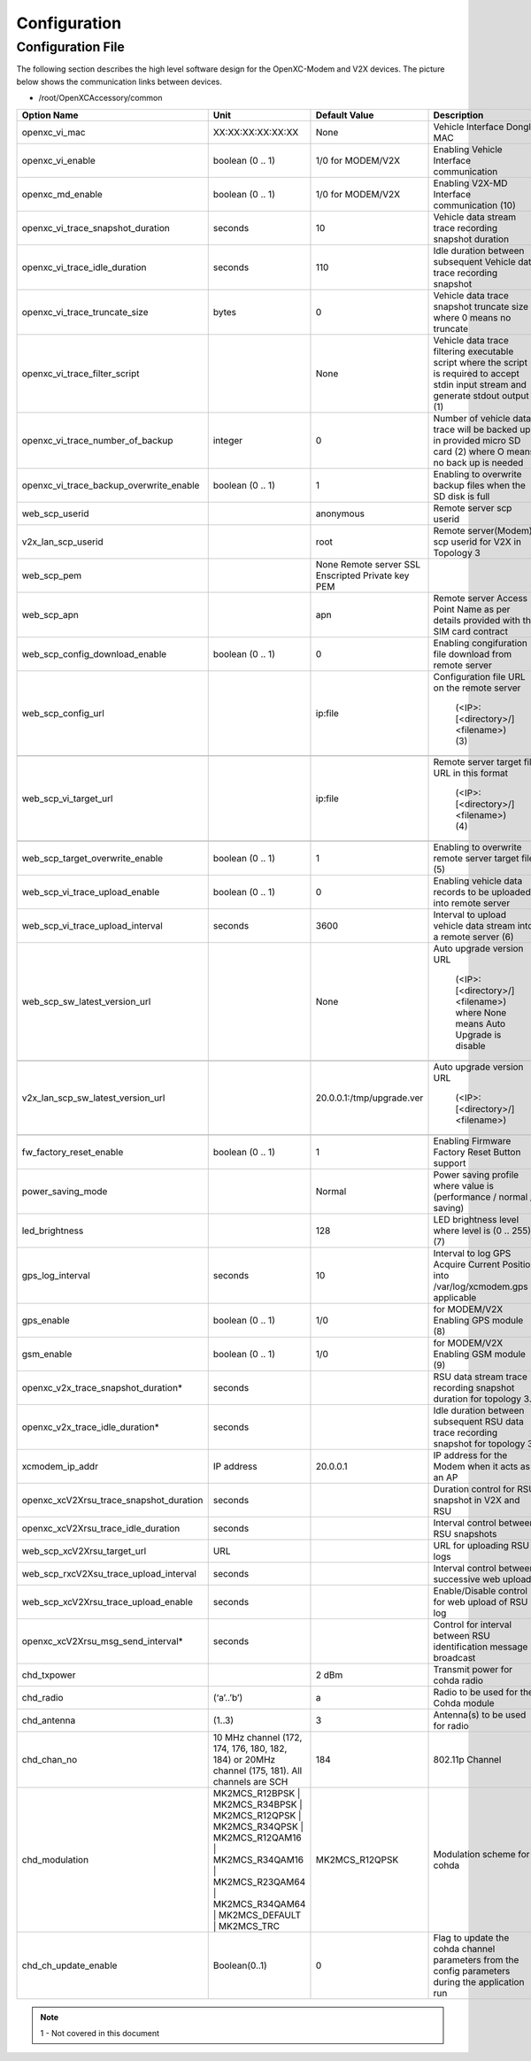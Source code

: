 =============
Configuration
=============

Configuration File
-------

The following section describes the high level software design for the OpenXC-Modem and V2X devices.  The picture below shows the communication links between devices.




* /root/OpenXCAccessory/common

.. csv-table::
   :header: "Option Name", "Unit", "Default Value", "Description"
   :widths: 30, 20, 20, 40
   
   "openxc_vi_mac", "XX:XX:XX:XX:XX:XX", "None", "Vehicle Interface Dongle MAC"
   "openxc_vi_enable", "boolean (0 .. 1)", "1/0 for MODEM/V2X", "Enabling Vehicle Interface communication"
   "openxc_md_enable", "boolean (0 .. 1)", "1/0 for MODEM/V2X", "Enabling V2X-MD Interface communication (10)"
   "openxc_vi_trace_snapshot_duration", "seconds", "10", "Vehicle data stream trace recording snapshot duration"
   "openxc_vi_trace_idle_duration", "seconds", "110", "Idle duration between subsequent Vehicle data trace recording snapshot"
   "openxc_vi_trace_truncate_size", "bytes", "0", "Vehicle data trace snapshot truncate size where 0 means no truncate"
   "openxc_vi_trace_filter_script", "", "None", "Vehicle data trace filtering executable script where the script is required to accept stdin input stream and generate stdout output (1)"
   "openxc_vi_trace_number_of_backup", "integer", "0", "Number of vehicle data trace will be backed up in provided micro SD card (2)  where O means no back up is needed"
   "openxc_vi_trace_backup_overwrite_enable", "boolean (0 .. 1)", "1", "Enabling to overwrite backup files when the SD disk is full"
   "web_scp_userid", "", "anonymous", "Remote server scp userid"
   "v2x_lan_scp_userid", "", "root", "Remote server(Modem) scp userid for V2X in Topology 3"
   "web_scp_pem", "", "None Remote server SSL Enscripted Private key PEM"
   "web_scp_apn", "", "apn", "Remote server Access Point Name as per details provided with the SIM card contract"
   "web_scp_config_download_enable", "boolean (0 .. 1)", "0", "Enabling congifuration file download from remote server"
   "web_scp_config_url", "", "ip:file", "Configuration file URL on the remote server 
   
      (<IP>:[<directory>/]<filename>)
      (3)"
      
   "web_scp_vi_target_url", "", "ip:file", "Remote server target file URL in this format
   
      (<IP>:[<directory>/]<filename>)
      (4)"
      
   "web_scp_target_overwrite_enable", "boolean (0 .. 1)", "1", "Enabling to overwrite remote server target file (5)"
   "web_scp_vi_trace_upload_enable", "boolean (0 .. 1)", "0", "Enabling vehicle data records to be uploaded into remote server"
   "web_scp_vi_trace_upload_interval", "seconds", "3600", "Interval to upload vehicle data stream into a remote server (6)"
   "web_scp_sw_latest_version_url", "",  "None", "Auto upgrade version URL
   
      (<IP>:[<directory>/]<filename>)
      where None means Auto Upgrade is disable"
      
   "v2x_lan_scp_sw_latest_version_url", "", "20.0.0.1:/tmp/upgrade.ver", "Auto upgrade version URL 
   
      (<IP>:[<directory>/]<filename>)"
      
   "fw_factory_reset_enable", "boolean (0 .. 1)", "1", "Enabling Firmware Factory Reset Button support"
   "power_saving_mode", "", "Normal", "Power saving profile where value is (performance / normal / saving)"
   "led_brightness", "", "128", "LED brightness level where level is (0 .. 255) (7)"
   "gps_log_interval", "seconds", "10", "Interval to log GPS Acquire Current Position into /var/log/xcmodem.gps if applicable"
   "gps_enable", "boolean (0 .. 1)", "1/0", "for MODEM/V2X Enabling GPS module (8)"
   "gsm_enable", "boolean (0 .. 1)", "1/0", "for MODEM/V2X Enabling GSM module (9)"
   "openxc_v2x_trace_snapshot_duration*", "seconds", "", "RSU data stream trace recording snapshot duration for topology 3."
   "openxc_v2x_trace_idle_duration*", "seconds", "", "Idle duration between subsequent RSU data trace recording snapshot for topology 3"
   "xcmodem_ip_addr", "IP address", "20.0.0.1", "IP address for the Modem when it acts as an AP"
   "openxc_xcV2Xrsu_trace_snapshot_duration", "seconds", "", "Duration control for RSU snapshot in V2X and RSU"
   "openxc_xcV2Xrsu_trace_idle_duration", "seconds", "", "Interval control between RSU snapshots"
   "web_scp_xcV2Xrsu_target_url", "URL", "", "URL for uploading RSU logs"
   "web_scp_rxcV2Xsu_trace_upload_interval", "seconds", "", "Interval control between successive web uploads"
   "web_scp_xcV2Xrsu_trace_upload_enable", "seconds", "", "Enable/Disable control for web upload of RSU log"
   "openxc_xcV2Xrsu_msg_send_interval*", "seconds", "", "Control for interval between RSU identification message broadcast"
   "chd_txpower", "", "2 dBm", "Transmit power for cohda radio" 
   "chd_radio", "(‘a’..’b’)", "a", "Radio to be used for the Cohda module"
   "chd_antenna", "(1..3)", "3", "Antenna(s) to be used for radio"
   "chd_chan_no", "10 MHz channel (172, 174, 176, 180, 182, 184)  or 20MHz channel (175, 181). All channels are SCH", "184", "802.11p Channel"
   "chd_modulation", "MK2MCS_R12BPSK | MK2MCS_R34BPSK | MK2MCS_R12QPSK | MK2MCS_R34QPSK | MK2MCS_R12QAM16 | MK2MCS_R34QAM16 | MK2MCS_R23QAM64  | MK2MCS_R34QAM64 | MK2MCS_DEFAULT | MK2MCS_TRC", "MK2MCS_R12QPSK", "Modulation scheme for cohda"
   "chd_ch_update_enable", "Boolean(0..1)", "0", "Flag to update the cohda channel parameters from the config parameters during the application run"
   
   
   
   
   


.. image:: https://github.com/openxc/openxc-accessories/raw/master/docs/pictures/Figure%201.PNG

.. note::  1 - Not covered in this document




